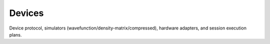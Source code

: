 Devices
=======

Device protocol, simulators (wavefunction/density-matrix/compressed), hardware adapters, and session execution plans.


